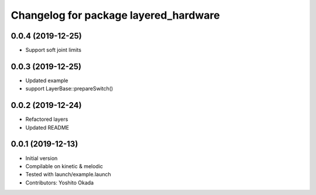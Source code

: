 ^^^^^^^^^^^^^^^^^^^^^^^^^^^^^^^^^^^^^^
Changelog for package layered_hardware
^^^^^^^^^^^^^^^^^^^^^^^^^^^^^^^^^^^^^^

0.0.4 (2019-12-25)
------------------
* Support soft joint limits

0.0.3 (2019-12-25)
------------------
* Updated example
* support LayerBase::prepareSwitch()

0.0.2 (2019-12-24)
------------------
* Refactored layers
* Updated README

0.0.1 (2019-12-13)
------------------
* Initial version
* Compilable on kinetic & melodic
* Tested with launch/example.launch
* Contributors: Yoshito Okada
